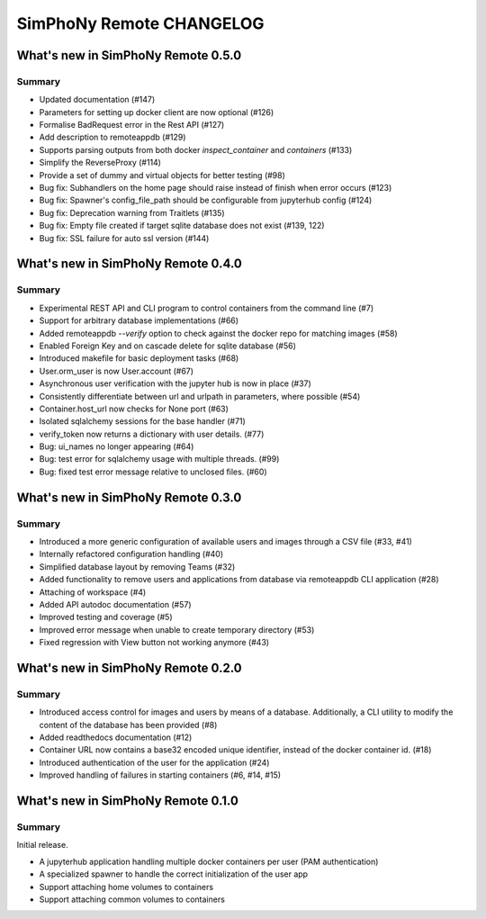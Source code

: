 SimPhoNy Remote CHANGELOG
=========================

What's new in SimPhoNy Remote 0.5.0
-----------------------------------

Summary
~~~~~~~

- Updated documentation (#147)
- Parameters for setting up docker client are now optional (#126)
- Formalise BadRequest error in the Rest API (#127)
- Add description to remoteappdb (#129)
- Supports parsing outputs from both docker `inspect_container` and
  `containers` (#133)
- Simplify the ReverseProxy (#114)
- Provide a set of dummy and virtual objects for better testing (#98)
- Bug fix: Subhandlers on the home page should raise instead of finish when
  error occurs (#123)
- Bug fix: Spawner's config_file_path should be configurable from jupyterhub
  config (#124)
- Bug fix: Deprecation warning from Traitlets (#135)
- Bug fix: Empty file created if target sqlite database does not exist (#139, 122)
- Bug fix: SSL failure for auto ssl version (#144)


What's new in SimPhoNy Remote 0.4.0
-----------------------------------

Summary
~~~~~~~

- Experimental REST API and CLI program to control containers from the
  command line (#7)
- Support for arbitrary database implementations (#66)
- Added remoteappdb `--verify` option to check against the docker repo for
  matching images (#58)
- Enabled Foreign Key and on cascade delete for sqlite database (#56)
- Introduced makefile for basic deployment tasks (#68)
- User.orm_user is now User.account (#67)
- Asynchronous user verification with the jupyter hub is now in place (#37)
- Consistently differentiate between url and urlpath in parameters, where
  possible (#54)
- Container.host_url now checks for None port (#63)
- Isolated sqlalchemy sessions for the base handler (#71)
- verify_token now returns a dictionary with user details. (#77)
- Bug: ui_names no longer appearing (#64)
- Bug: test error for sqlalchemy usage with multiple threads. (#99)
- Bug: fixed test error message relative to unclosed files. (#60)


What's new in SimPhoNy Remote 0.3.0
-----------------------------------

Summary
~~~~~~~

- Introduced a more generic configuration of available users and images
  through a CSV file (#33, #41)
- Internally refactored configuration handling (#40)
- Simplified database layout by removing Teams (#32)
- Added functionality to remove users and applications from database via
  remoteappdb CLI application (#28)
- Attaching of workspace (#4)
- Added API autodoc documentation (#57)
- Improved testing and coverage (#5)
- Improved error message when unable to create temporary directory (#53)
- Fixed regression with View button not working anymore (#43)

What's new in SimPhoNy Remote 0.2.0
-----------------------------------

Summary
~~~~~~~

- Introduced access control for images and users by means of a database.
  Additionally, a CLI utility to modify the content of the database has
  been provided (#8)
- Added readthedocs documentation (#12)
- Container URL now contains a base32 encoded unique identifier, 
  instead of the docker container id. (#18)
- Introduced authentication of the user for the application (#24)
- Improved handling of failures in starting containers (#6, #14, #15)

What's new in SimPhoNy Remote 0.1.0
-----------------------------------

Summary
~~~~~~~

Initial release. 

- A jupyterhub application handling multiple docker containers per user (PAM authentication)
- A specialized spawner to handle the correct initialization of the user app
- Support attaching home volumes to containers
- Support attaching common volumes to containers
